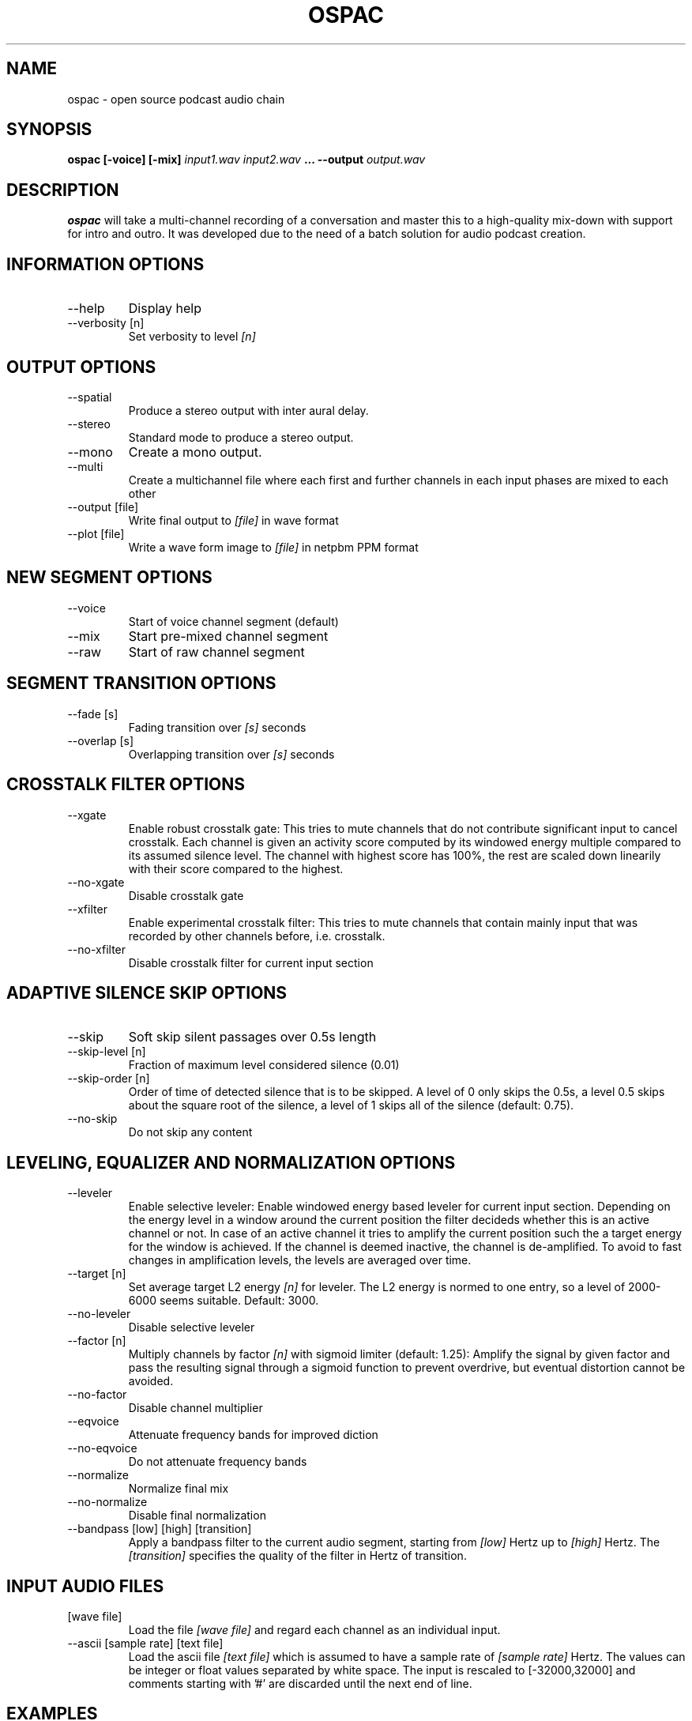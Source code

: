 .\" Process this file with
.\" groff -man -Tascii ospac.1
.\"
.TH OSPAC 1 
.SH NAME
ospac \- open source podcast audio chain
.SH SYNOPSIS
.B ospac [-voice] [-mix] 
.I input1.wav input2.wav
.B ...
.B --output
.I output.wav

.SH DESCRIPTION
.B ospac
will take a multi-channel recording of a conversation and master this to 
a high-quality mix-down with support for intro and outro. It was developed 
due to the need of a batch solution for audio podcast creation.

.SH "INFORMATION OPTIONS"
.IP --help
Display help
.IP "--verbosity [n]" 
Set verbosity to level 
.I [n]

.SH "OUTPUT OPTIONS"
.IP --spatial
Produce a stereo output with inter aural delay.
.IP --stereo
Standard mode to produce a stereo output.
.IP --mono
Create a mono output.
.IP --multi
Create a multichannel file where each first and further channels in 
each input phases are mixed to each other
.IP "--output [file]"
Write final output to 
.I [file]
in wave format
.IP "--plot [file]"
Write a wave form image to
.I [file]
in netpbm PPM format

.SH "NEW SEGMENT OPTIONS"
.IP --voice
Start of voice channel segment (default)
.IP --mix
Start pre-mixed channel segment
.IP --raw 
Start of raw channel segment

.SH "SEGMENT TRANSITION OPTIONS"
.IP "--fade [s]"      
Fading transition over 
.I [s]
seconds
.IP "--overlap [s]"   
Overlapping transition over 
.I [s] 
seconds

.SH "CROSSTALK FILTER OPTIONS"
.IP --xgate
Enable robust crosstalk gate: This tries to mute channels that do not 
contribute significant input to cancel crosstalk.
Each channel is given an activity score computed by its windowed
energy multiple compared to its assumed silence level. The channel
with highest score has 100%, the rest are scaled down linearily
with their score compared to the highest.
.IP --no-xgate
Disable crosstalk gate
.IP --xfilter
Enable experimental crosstalk filter: This tries to mute channels that 
contain mainly input that was recorded by other channels before, i.e.
crosstalk.    
.IP --no-xfilter
Disable crosstalk filter for current input section

.SH "ADAPTIVE SILENCE SKIP OPTIONS"
.IP --skip          
Soft skip silent passages over 0.5s length
.IP "--skip-level [n]"    
Fraction of maximum level considered silence (0.01)
.IP "--skip-order [n]"
Order of time of detected silence that is to be skipped.
A level of 0 only skips the 0.5s,
a level 0.5 skips about the square root of the silence,
a level of 1 skips all of the silence (default: 0.75).
.IP --no-skip       
Do not skip any content

.SH "LEVELING, EQUALIZER AND NORMALIZATION OPTIONS"
.IP --leveler       
Enable selective leveler: Enable windowed energy based leveler for current input section.
Depending on the energy level in a window around the current position
the filter decideds whether this is an active channel or not. In
case of an active channel it tries to amplify the current position
such the a target energy for the window is achieved. If the channel
is deemed inactive, the channel is de-amplified. To avoid to fast
changes in amplification levels, the levels are averaged over time.
.IP "--target [n]"    
Set average target L2 energy 
.I [n] 
for leveler. The L2 energy is normed to  one entry, so a level of 
2000-6000 seems suitable. Default: 3000.
.IP --no-leveler    
Disable selective leveler
.IP "--factor [n]"   
Multiply channels by factor 
.I [n] 
with sigmoid limiter (default: 1.25): 
Amplify the signal by given factor and pass the resulting signal
through a sigmoid function to prevent overdrive, but eventual
distortion cannot be avoided.
.IP --no-factor     
Disable channel multiplier
.IP --eqvoice
Attenuate frequency bands for improved diction
.IP --no-eqvoice
Do not attenuate frequency bands
.IP --normalize     
Normalize final mix
.IP --no-normalize  
Disable final normalization
.IP "--bandpass [low] [high] [transition]"
Apply a bandpass filter to the current audio segment, starting from
.I [low]
Hertz up to 
.I [high]
Hertz. The 
.I [transition]
specifies the quality of the filter in Hertz of transition.

.SH "INPUT AUDIO FILES"
.IP "[wave file]"
Load the file 
.I [wave file]
and regard each channel as an individual input.
.IP "--ascii [sample rate] [text file]"
Load the ascii file
.I [text file]
which is assumed to have a sample rate of
.I [sample rate]
Hertz. The values can be integer or float values separated by
white space. The input is rescaled to [-32000,32000] and comments
starting with '#' are discarded until the next end of line.

.SH EXAMPLES
Mix 2 mono voice recordings with crosstalk filter, leveling and normalization:
.PP
.nf
.RS
 ospac person1.wav person2.wav --output target.wav
.RE
.fi
.PP

Mix podcast with stereo intro and outro:
.PP
.nf
.RS
  ospac --mix in.wav --overlap 4 \\
        --voice person1.wav person2.wav --overlap 4 \\
        --mix out.wav --output target.wav
.RE
.fi
.PP

 Again with shortened options:
.PP
.nf
.RS
  ospac -mi in.wav -ov 4 -v person1.wav person2.wav -ov 4 -mi -ot target.wav
.RE
.fi
.PP

 Just run the crosstalk filter and create an un-mixed multi-channel output:
.PP
.nf
.RS
  ospac --multi --raw t1.wav t2.wav t3.wav t4.wav --xfilter --output multi.wav
.RE
.fi
.PP

.SH AUTHOR
Sebastian Ritterbusch <ospac at ritterbusch dot de>
.SH "SEE ALSO"
.BR sox (1)